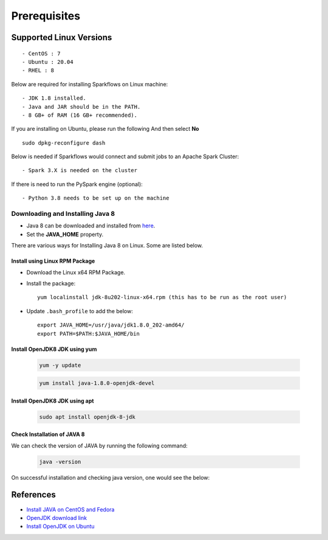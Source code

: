
Prerequisites
=============

Supported Linux Versions
-------------------------

::

  - CentOS : 7
  - Ubuntu : 20.04
  - RHEL : 8


Below are required for installing Sparkflows on Linux machine::

  - JDK 1.8 installed.
  - Java and JAR should be in the PATH.
  - 8 GB+ of RAM (16 GB+ recommended).

If you are installing on Ubuntu, please run the following And then select **No** ::

      sudo dpkg-reconfigure dash


Below is needed if Sparkflows would connect and submit jobs to an Apache Spark Cluster::

  - Spark 3.X is needed on the cluster


If there is need to run the PySpark engine (optional)::

  - Python 3.8 needs to be set up on the machine

    
Downloading and Installing Java 8
+++++++++++++++++++++++++++++++++++++

* Java 8 can be downloaded and installed from `here <https://www.oracle.com/java/technologies/javase/javase8-archive-downloads.html>`_.

* Set the **JAVA_HOME** property.

There are various ways for Installing Java 8 on Linux. Some are listed below.


Install using Linux RPM Package
.................................


- Download the Linux x64 RPM Package.

- Install the package::

    yum localinstall jdk-8u202-linux-x64.rpm (this has to be run as the root user)

- Update ``.bash_profile`` to add the below::

    export JAVA_HOME=/usr/java/jdk1.8.0_202-amd64/
    export PATH=$PATH:$JAVA_HOME/bin

Install OpenJDK8 JDK using yum
...............................

    .. code-block:: bash

  	yum -y update

    .. code-block:: bash

  	yum install java-1.8.0-openjdk-devel

Install OpenJDK8 JDK using apt
..............................

    .. code-block:: bash

	sudo apt install openjdk-8-jdk

Check Installation of JAVA 8
...............................

We can check the version of JAVA by running the following command:
  
  .. code-block:: bash

      java -version

On successful installation and checking java version, one would see the below:

   .. figure:: ../../../_assets/aws/aws-deployment/install.png
      :alt: aws-deployment
      :width: 60%


References
------------

* `Install JAVA on CentOS and Fedora <https://www.digitalocean.com/community/tutorials/how-to-install-java-on-centos-and-fedora>`_
* `OpenJDK download link <https://openjdk.java.net/install/>`_
* `Install OpenJDK on Ubuntu <https://docs.datastax.com/en/jdk-install/doc/jdk-install/installOpenJdkDeb.html>`_

